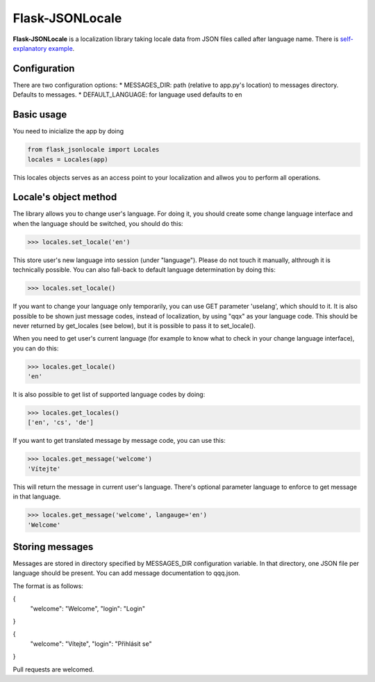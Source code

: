 Flask-JSONLocale
============================================

**Flask-JSONLocale** is a localization library taking locale data from JSON files called after language name. There is `self-explanatory example <https://github.com/urbanecm/flask-jsonlocale/tree/master/example>`_.

Configuration
^^^^^^^^^^^^^^^^

There are two configuration options:
* MESSAGES_DIR: path (relative to app.py's location) to messages directory. Defaults to messages. 
* DEFAULT_LANGUAGE: for language used defaults to en

Basic usage
^^^^^^^^^^^^^^^^^^
You need to inicialize the app by doing

.. code-block::

     from flask_jsonlocale import Locales
     locales = Locales(app)

This locales objects serves as an access point to your localization and allwos you to perform all operations. 

Locale's object method
^^^^^^^^^^^^^^^^^^^^^^^^^^^^^

The library allows you to change user's language. For doing it, you should create some change language interface and when the language should be switched, you should do this:

.. code-block::

    >>> locales.set_locale('en')
    
This store user's new language into session (under "language"). Please do not touch it manually, althrough it is technically possible. You can also fall-back to default language determination by doing this:

.. code-block::

    >>> locales.set_locale()


If you want to change your language only temporarily, you can use GET parameter 'uselang', which should to it. It is also possible to be shown just message codes, instead of localization, by using "qqx" as your language code. This should be never returned by get_locales (see below), but it is possible to pass it to set_locale(). 

When you need to get user's current language (for example to know what to check in your change language interface), you can do this:

.. code-block::

    >>> locales.get_locale()
    'en'

It is also possible to get list of supported language codes by doing:

.. code-block::

    >>> locales.get_locales()
    ['en', 'cs', 'de']

If you want to get translated message by message code, you can use this:

.. code-block::

    >>> locales.get_message('welcome')
    'Vítejte'

This will return the message in current user's language. There's optional parameter language to enforce to get message in that language. 

.. code-block::

    >>> locales.get_message('welcome', langauge='en')
    'Welcome'

Storing messages
^^^^^^^^^^^^^^^^^^^^^^^^^^^^^

Messages are stored in directory specified by MESSAGES_DIR configuration variable. In that directory, one JSON file per language should be present. You can add message documentation to qqq.json. 

The format is as follows:

.. code-block::
{
   "welcome": "Welcome",
   "login": "Login"
}


.. code-block::
{
   "welcome": "Vítejte",
   "login": "Přihlásit se"
}

Pull requests are welcomed. 

